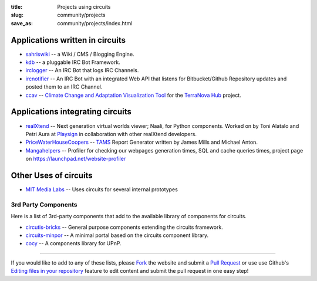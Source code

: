 :title: Projects using circuits
:slug: community/projects
:save_as: community/projects/index.html

Applications written in circuits
--------------------------------

- `sahriswiki <http://sahriswiki.org>`_
  -- a Wiki / CMS / Blogging Engine.
- `kdb <https://bitbucket.org/prologic/kdb>`_
  -- a pluggable IRC Bot Framework.
- `irclogger <https://github.com/prologic/irclogger>`_
  -- An IRC Bot that logs IRC Channels.
- `ircnotifier <https://github.com/prologic/ircnotifier>`_
  -- An IRC Bot with an integrated Web API that listens for Bitbucket/Github Repository updates and posted them to an IRC Channel.
- `ccav <https://bitbucket.org/ccaih/ccav>`_
  -- `Climate Change and Adaptation Visualization Tool <http://ccav.terranova.org.au/>`_ for the `TerraNova Hub <https://terranova.org.au/>`_ project.

Applications integrating circuits
---------------------------------

- `realXtend <http://realxtend.org/>`_
  -- Next generation virtual worlds viewer; Naali, for Python components. Worked on by Toni Alatalo and Petri Aura at `Playsign <http://www.playsign.net/>`_ in collaboration with other
  realXtend developers.
- `PriceWaterHouseCoopers <http://www.pwc.com/>`_
  -- `TAMS <http://www.tams.com.au|/>`_ Report Generator written by James Mills and Michael Anton.
- `Mangahelpers <http://mangahelpers.com>`_
  -- Profiler for checking our webpages generation times, SQL and cache queries times, project page on https://launchpad.net/website-profiler

Other Uses of circuits
----------------------

- `MIT Media Labs <http://media.mit.edu>`_
  -- Uses circuits for several internal prototypes

3rd Party Components
====================

Here is a list of 3rd-party components that add to the available library of
components for circuits.

- `circutis-bricks <https://pypi.python.org/pypi/circuits-bricks>`_
  -- General purpose components extending the circuits framework.
- `circuits-minpor <https://pypi.python.org/pypi/circuits-minpor>`_
  -- A minimal portal based on the circuits component library.
- `cocy <https://pypi.python.org/pypi/cocy>`_
  -- A components library for UPnP.

----

If you would like to add to any of these lists, please
`Fork <https://github.com/circuits/circuits.github.io#fork-destination-box>`_
the website and submit a
`Pull Request <https://github.com/circuits/circuits.github.io/compare/>`_
or use use Github's `Editing files in your repository <https://help.github.com/articles/editing-files-in-your-repository/>`_ feature to edit content and submit the pull request in
one easy step!
